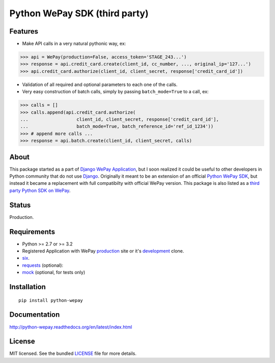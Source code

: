 
Python WePay SDK (third party)
==============================

.. image:: https://travis-ci.org/lehins/python-wepay.svg?branch=master   
   :target: https://travis-ci.org/lehins/python-wepay
   :alt: Travis-CI

.. image:: https://coveralls.io/repos/lehins/python-wepay/badge.png?branch=master 
   :target: https://coveralls.io/r/lehins/python-wepay?branch=master 
   :alt: Tests Coverage

.. image:: https://pypip.in/d/python-wepay/badge.png
    :target: https://crate.io/packages/python-wepay/
    :alt: Number of PyPI downloads


Features
--------

* Make API calls in a very natural pythonic way, ex:

.. code-block:: python

    >>> api = WePay(production=False, access_token='STAGE_243...')
    >>> response = api.credit_card.create(client_id, cc_number, ..., original_ip='127...')
    >>> api.credit_card.authorize(client_id, client_secret, response['credit_card_id'])

* Validation of all required and optional parameters to each one of the calls.
* Very easy construction of batch calls, simply by passing ``batch_mode=True`` to
  a call, ex:

.. code-block:: python

    >>> calls = []
    >>> calls.append(api.credit_card.authorize(
    ...                  client_id, client_secret, response['credit_card_id'],
    ...                  batch_mode=True, batch_reference_id='ref_id_1234'))
    >>> # append more calls ...
    >>> response = api.batch.create(client_id, client_secret, calls)


About
-----

This package started as a part of `Django WePay Application
<https://github.com/lehins/django-wepay>`_, but I soon realized it could be
useful to other developers in Python community that do not use `Django
<https://djangoproject.com>`_. Originally it meant to be an extension of an
official `Python WePay SDK <https://github.com/wepay/Python-SDK>`_, but instead
it became a replacement with full compatibilty with official WePay version.
This package is also listed as a `third party Python SDK on WePay
<https://www.wepay.com/developer/resources/sdks>`_.

Status
------

Production.

Requirements
------------

* Python >= 2.7 or >= 3.2
* Registered Application with WePay `production <https://wepay.com>`_ site or
  it's `development <https://stage.wepay>`_ clone.
* `six <https://pypi.python.org/pypi/six>`_.
* `requests <http://docs.python-requests.org/en/latest/>`_ (optional):
* `mock <https://pypi.python.org/pypi/mock>`_ (optional, for tests only)

Installation
------------
::

    pip install python-wepay


Documentation
-------------

http://python-wepay.readthedocs.org/en/latest/index.html

License
-------

MIT licensed. See the bundled `LICENSE <https://github.com/lehins/python-wepay/blob/master/LICENSE>`_ file for more details.
